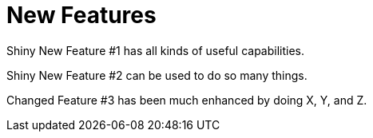 [[new_features]]
= New Features
////
Feature – Describe the new functionality available to the customer.  For enhancements, try to describe as specifically as possible where the customer will see changes.  
Reason – If known, include why has the enhancement been implemented (use case, performance, technology, etc.).   For example, showcases integration of X with Y, demonstrates Z API feature, includes latest framework bug fixes.  There may not have been a 'problem' previously, but system behaviour may have changed.  
Result – If changed, describe the current user experience
////

Shiny New Feature #1 has all kinds of useful capabilities.

Shiny New Feature #2 can be used to do so many things.

Changed Feature #3 has been much enhanced by doing X, Y, and Z.  

